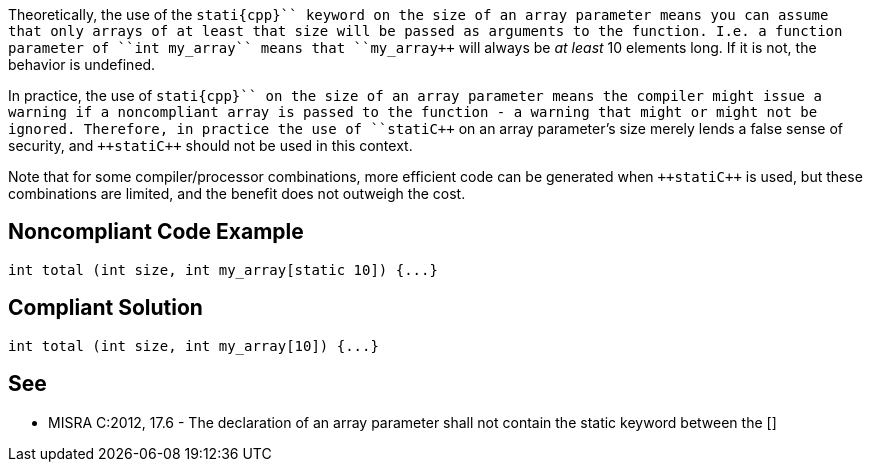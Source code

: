 Theoretically, the use of the ``++stati{cpp}`` keyword on the size of an array parameter means you can assume that only arrays of at least that size will be passed as arguments to the function. I.e. a function parameter of ``++int my_array[static 10]++`` means that ``++my_array++`` will always be _at least_ 10 elements long. If it is not, the behavior is undefined.

In practice, the use of ``++stati{cpp}`` on the size of an array parameter means the compiler might issue a warning if a noncompliant array is passed to the function - a warning that might or might not be ignored. Therefore, in practice the use of ``++stati{cpp}`` on an array parameter's size merely lends a false sense of security, and ``++stati{cpp}`` should not be used in this context.

Note that for some compiler/processor combinations, more efficient code can be generated when ``++stati{cpp}`` is used, but these combinations are limited, and the benefit does not outweigh the cost.


== Noncompliant Code Example

----
int total (int size, int my_array[static 10]) {...}
----


== Compliant Solution

----
int total (int size, int my_array[10]) {...}
----


== See

* MISRA C:2012, 17.6 - The declaration of an array parameter shall not contain the static keyword between the []


